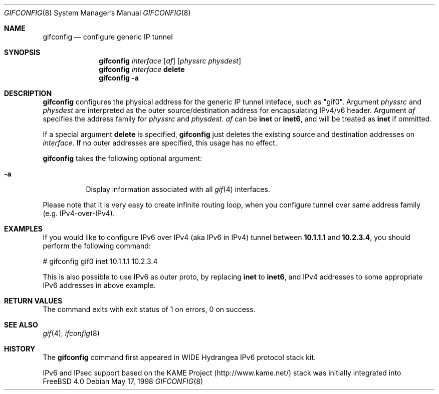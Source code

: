 .\"	$FreeBSD: src/usr.sbin/gifconfig/gifconfig.8,v 1.1.2.7 2001/08/16 15:55:58 ru Exp $
.\"	$KAME: gifconfig.8,v 1.6 2000/11/22 11:10:09 itojun Exp $
.\"
.\" Copyright (C) 1995, 1996, 1997, and 1998 WIDE Project.
.\" All rights reserved.
.\"
.\" Redistribution and use in source and binary forms, with or without
.\" modification, are permitted provided that the following conditions
.\" are met:
.\" 1. Redistributions of source code must retain the above copyright
.\"    notice, this list of conditions and the following disclaimer.
.\" 2. Redistributions in binary form must reproduce the above copyright
.\"    notice, this list of conditions and the following disclaimer in the
.\"    documentation and/or other materials provided with the distribution.
.\" 3. Neither the name of the project nor the names of its contributors
.\"    may be used to endorse or promote products derived from this software
.\"    without specific prior written permission.
.\"
.\" THIS SOFTWARE IS PROVIDED BY THE PROJECT AND CONTRIBUTORS ``AS IS'' AND
.\" ANY EXPRESS OR IMPLIED WARRANTIES, INCLUDING, BUT NOT LIMITED TO, THE
.\" IMPLIED WARRANTIES OF MERCHANTABILITY AND FITNESS FOR A PARTICULAR PURPOSE
.\" ARE DISCLAIMED.  IN NO EVENT SHALL THE PROJECT OR CONTRIBUTORS BE LIABLE
.\" FOR ANY DIRECT, INDIRECT, INCIDENTAL, SPECIAL, EXEMPLARY, OR CONSEQUENTIAL
.\" DAMAGES (INCLUDING, BUT NOT LIMITED TO, PROCUREMENT OF SUBSTITUTE GOODS
.\" OR SERVICES; LOSS OF USE, DATA, OR PROFITS; OR BUSINESS INTERRUPTION)
.\" HOWEVER CAUSED AND ON ANY THEORY OF LIABILITY, WHETHER IN CONTRACT, STRICT
.\" LIABILITY, OR TORT (INCLUDING NEGLIGENCE OR OTHERWISE) ARISING IN ANY WAY
.\" OUT OF THE USE OF THIS SOFTWARE, EVEN IF ADVISED OF THE POSSIBILITY OF
.\" SUCH DAMAGE.
.\"
.Dd May 17, 1998
.Dt GIFCONFIG 8
.Os
.Sh NAME
.Nm gifconfig
.Nd configure generic IP tunnel
.\"
.Sh SYNOPSIS
.Nm
.Ar interface
.Op Ar af
.Op Ar physsrc physdest
.Nm
.Ar interface
.Ic delete
.Nm
.Fl a
.Sh DESCRIPTION
.Nm
configures the physical address for the generic IP tunnel
inteface, such as "gif0".
Argument
.Ar physsrc
and
.Ar physdest
are interpreted as the outer source/destination address for
encapsulating IPv4/v6 header.
Argument
.Ar af
specifies the address family for
.Ar physsrc
and
.Ar physdest .
.Ar af
can be
.Li inet
or
.Li inet6 ,
and will be treated as
.Li inet
if ommitted.
.Pp
If a special argument
.Ic delete
is specified,
.Nm
just deletes the existing source and destination addresses on
.Ar interface .
If no outer addresses are specified, this usage has no effect.
.Pp
.Nm
takes the following optional argument:
.Bl -tag -width Ds
.It Fl a
Display information associated with all
.Xr gif 4
interfaces.
.El
.Pp
Please note that it is very easy to create infinite routing loop,
when you configure tunnel over same address family
(e.g. IPv4-over-IPv4).
.Sh EXAMPLES
If you would like to configure IPv6 over IPv4
(aka IPv6 in IPv4)
tunnel between
.Li 10.1.1.1
and
.Li 10.2.3.4 ,
you should perform the following command:
.Bd -literal -offset
# gifconfig gif0 inet 10.1.1.1 10.2.3.4
.Ed
.Pp
.\" To use the
.\" .Li 0.0.0.0
.\" feature to establish a tunnel from host1 to host3
.\" which will encapsulate and carry packets from host2, on host1 do:
.\" .Bd -literal -offset
.\" # ifconfig gif0 inet host1  127.0.0.2  # assign an address to gif0
.\" # gifconfig gif0 inet host1 0.0.0.0    # assign encapsulation addresses
.\" # route add host2 host3 -ifp gif0:     # encap host2 packets, send to host3
.\" .Ed
.\" .Pp
.\" Note: the
.\" .Fl ifp
.\" option to route does not work as documented in
.\" most versions of FreeBSD.
.\" .Pp
.\" On host3 do:
.\" .Bd -literal -offset
.\" # ifconfig gif0 inet host3  127.0.0.2  # assign an address to gif0
.\" # gifconfig gif0 inet host3 0.0.0.0    # assign encapsulation addresses
.\" .Ed
.\" .Pp
.\" Now if you ping host2 from host1, the packets should be encapsulated
.\" with outer source address = host1 and outer destination address = host3,
.\" and delivered to host3.
.\" host3 will decapsulate the packet and deliver it normally to host2.
.\" .Pp
This is also possible to use IPv6 as outer proto, by replacing
.Li inet
to
.Li inet6 ,
and IPv4 addresses to some appropriate IPv6 addresses in above example.
.Sh RETURN VALUES
The command exits with exit status of 1 on errors, 0 on success.
.Sh SEE ALSO
.Xr gif 4 ,
.Xr ifconfig 8
.Sh HISTORY
The
.Nm
command first appeared in WIDE Hydrangea IPv6 protocol stack kit.
.Pp
IPv6 and IPsec support based on the KAME Project (http://www.kame.net/) stack
was initially integrated into
.Fx 4.0
